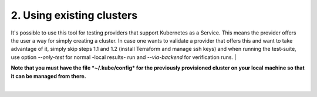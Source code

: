 2. Using existing clusters
---------------------------------------------
It's possible to use this tool for testing providers that support Kubernetes as a Service. This means the provider offers the user a way for simply creating a cluster.
In case one wants to validate a provider that offers this and want to take advantage of it, simply skip steps 1.1 and 1.2 (install Terraform and manage ssh keys) and when running the test-suite, use option *--only-test* for normal -local results- run and *--via-backend* for verification runs. 
|

**Note that you must have the file *~/.kube/config* for the previously provisioned cluster on your local machine so that it can be managed from there.**

|

